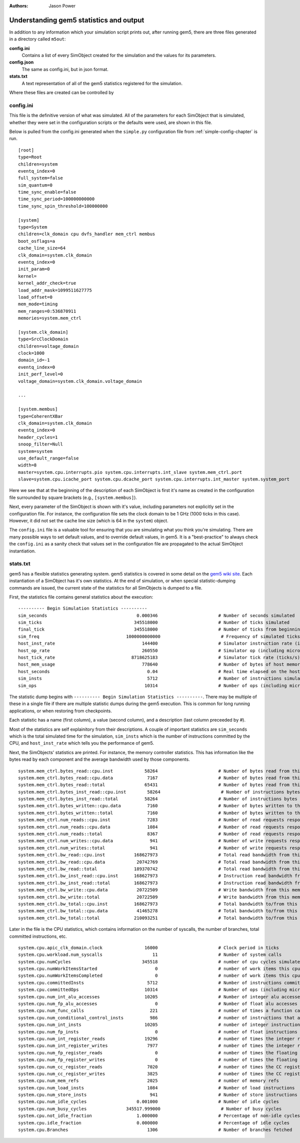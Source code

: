 :authors: Jason Power

.. _gem5-stats-chapter:

------------------------------------------
Understanding gem5 statistics and output
------------------------------------------

In addition to any information which your simulation script prints out,
after running gem5, there are three files generated in a directory called ``m5out``:

**config.ini**
    Contains a list of every SimObject created for the simulation and the values for its parameters.
**config.json**
    The same as config.ini, but in json format.
**stats.txt**
    A text representation of all of the gem5 statistics registered for the simulation.

Where these files are created can be controlled by

.. option:: --outdir=DIR, -d DIR

    The directory to be created which hold the gem5 output files, including ``config.ini``, ``config.json``, ``stats.txt``, and possibly other.
    The files in this directory are overwritten if they already exist.

config.ini
~~~~~~~~~~~~

This file is the definitive version of what was simulated.
All of the parameters for each SimObject that is simulated, whether they were set in the configuration scripts or the defaults were used, are shown in this file.

Below is pulled from the config.ini generated when the ``simple.py`` configuration file from :ref:`simple-config-chapter` is run.

::

    [root]
    type=Root
    children=system
    eventq_index=0
    full_system=false
    sim_quantum=0
    time_sync_enable=false
    time_sync_period=100000000000
    time_sync_spin_threshold=100000000

    [system]
    type=System
    children=clk_domain cpu dvfs_handler mem_ctrl membus
    boot_osflags=a
    cache_line_size=64
    clk_domain=system.clk_domain
    eventq_index=0
    init_param=0
    kernel=
    kernel_addr_check=true
    load_addr_mask=1099511627775
    load_offset=0
    mem_mode=timing
    mem_ranges=0:536870911
    memories=system.mem_ctrl

    [system.clk_domain]
    type=SrcClockDomain
    children=voltage_domain
    clock=1000
    domain_id=-1
    eventq_index=0
    init_perf_level=0
    voltage_domain=system.clk_domain.voltage_domain

    ...

    [system.membus]
    type=CoherentXBar
    clk_domain=system.clk_domain
    eventq_index=0
    header_cycles=1
    snoop_filter=Null
    system=system
    use_default_range=false
    width=8
    master=system.cpu.interrupts.pio system.cpu.interrupts.int_slave system.mem_ctrl.port
    slave=system.cpu.icache_port system.cpu.dcache_port system.cpu.interrupts.int_master system.system_port

Here we see that at the beginning of the description of each SimObject is first it's name as created in the configuration file surrounded by square brackets (e.g., ``[system.membus]``).

Next, every parameter of the SimObject is shown with it's value, including parameters not explicitly set in the configuration file.
For instance, the configuration file sets the clock domain to be 1 GHz (1000 ticks in this case).
However, it did not set the cache line size (which is 64 in the ``system``) object.

The ``config.ini`` file is a valuable tool for ensuring that you are simulating what you think you're simulating.
There are many possible ways to set default values, and to override default values, in gem5.
It is a "best-practice" to always check the ``config.ini`` as a sanity check that values set in the configuration file are propagated to the actual SimObject instantiation.


stats.txt
~~~~~~~~~~

gem5 has a flexible statistics generating system.
gem5 statistics is covered in some detail on the `gem5 wiki site <http://www.gem5.org/Statistics>`_.
Each instantiation of a SimObject has it's own statistics.
At the end of simulation, or when special statistic-dumping commands are issued, the current state of the statistics for all SimObjects is dumped to a file.

First, the statistics file contains general statistics about the execution:

::
    
    ---------- Begin Simulation Statistics ----------
    sim_seconds                                  0.000346                       # Number of seconds simulated
    sim_ticks                                   345518000                       # Number of ticks simulated
    final_tick                                  345518000                       # Number of ticks from beginning of simulation (restored from checkpoints and never reset)
    sim_freq                                 1000000000000                       # Frequency of simulated ticks
    host_inst_rate                                 144400                       # Simulator instruction rate (inst/s)
    host_op_rate                                   260550                       # Simulator op (including micro ops) rate (op/s)
    host_tick_rate                             8718625183                       # Simulator tick rate (ticks/s)
    host_mem_usage                                 778640                       # Number of bytes of host memory used
    host_seconds                                     0.04                       # Real time elapsed on the host
    sim_insts                                        5712                       # Number of instructions simulated
    sim_ops                                         10314                       # Number of ops (including micro ops) simulated

The statistic dump begins with ``---------- Begin Simulation Statistics ----------``.
There may be multiple of these in a single file if there are multiple statistic dumps during the gem5 execution.
This is common for long running applications, or when restoring from checkpoints.

Each statistic has a name (first column), a value (second column), and a description (last column preceeded by `#`).

Most of the statistics are self explainitory from their descriptions.
A couple of important statistics are ``sim_seconds`` which is the total simulated time for the simulation, ``sim_insts`` which is the number of instructions committed by the CPU, and ``host_inst_rate`` which tells you the performance of gem5.

Next, the SimObjects' statistics are printed.
For instance, the memory controller statistics.
This has information like the bytes read by each component and the average bandwidth used by those components.

::
    
    system.mem_ctrl.bytes_read::cpu.inst            58264                       # Number of bytes read from this memory
    system.mem_ctrl.bytes_read::cpu.data             7167                       # Number of bytes read from this memory
    system.mem_ctrl.bytes_read::total               65431                       # Number of bytes read from this memory
    system.mem_ctrl.bytes_inst_read::cpu.inst        58264                       # Number of instructions bytes read from this memory
    system.mem_ctrl.bytes_inst_read::total          58264                       # Number of instructions bytes read from this memory
    system.mem_ctrl.bytes_written::cpu.data          7160                       # Number of bytes written to this memory
    system.mem_ctrl.bytes_written::total             7160                       # Number of bytes written to this memory
    system.mem_ctrl.num_reads::cpu.inst              7283                       # Number of read requests responded to by this memory
    system.mem_ctrl.num_reads::cpu.data              1084                       # Number of read requests responded to by this memory
    system.mem_ctrl.num_reads::total                 8367                       # Number of read requests responded to by this memory
    system.mem_ctrl.num_writes::cpu.data              941                       # Number of write requests responded to by this memory
    system.mem_ctrl.num_writes::total                 941                       # Number of write requests responded to by this memory
    system.mem_ctrl.bw_read::cpu.inst           168627973                       # Total read bandwidth from this memory (bytes/s)
    system.mem_ctrl.bw_read::cpu.data            20742769                       # Total read bandwidth from this memory (bytes/s)
    system.mem_ctrl.bw_read::total              189370742                       # Total read bandwidth from this memory (bytes/s)
    system.mem_ctrl.bw_inst_read::cpu.inst      168627973                       # Instruction read bandwidth from this memory (bytes/s)
    system.mem_ctrl.bw_inst_read::total         168627973                       # Instruction read bandwidth from this memory (bytes/s)
    system.mem_ctrl.bw_write::cpu.data           20722509                       # Write bandwidth from this memory (bytes/s)
    system.mem_ctrl.bw_write::total              20722509                       # Write bandwidth from this memory (bytes/s)
    system.mem_ctrl.bw_total::cpu.inst          168627973                       # Total bandwidth to/from this memory (bytes/s)
    system.mem_ctrl.bw_total::cpu.data           41465278                       # Total bandwidth to/from this memory (bytes/s)
    system.mem_ctrl.bw_total::total             210093251                       # Total bandwidth to/from this memory (bytes/s)

Later in the file is the CPU statistics, which contains information on the number of syscalls, the number of branches, total committed instructions, etc.

::
    
    system.cpu.apic_clk_domain.clock                16000                       # Clock period in ticks
    system.cpu.workload.num_syscalls                   11                       # Number of system calls
    system.cpu.numCycles                           345518                       # number of cpu cycles simulated
    system.cpu.numWorkItemsStarted                      0                       # number of work items this cpu started
    system.cpu.numWorkItemsCompleted                    0                       # number of work items this cpu completed
    system.cpu.committedInsts                        5712                       # Number of instructions committed
    system.cpu.committedOps                         10314                       # Number of ops (including micro ops) committed
    system.cpu.num_int_alu_accesses                 10205                       # Number of integer alu accesses
    system.cpu.num_fp_alu_accesses                      0                       # Number of float alu accesses
    system.cpu.num_func_calls                         221                       # number of times a function call or return occured
    system.cpu.num_conditional_control_insts          986                       # number of instructions that are conditional controls
    system.cpu.num_int_insts                        10205                       # number of integer instructions
    system.cpu.num_fp_insts                             0                       # number of float instructions
    system.cpu.num_int_register_reads               19296                       # number of times the integer registers were read
    system.cpu.num_int_register_writes               7977                       # number of times the integer registers were written
    system.cpu.num_fp_register_reads                    0                       # number of times the floating registers were read
    system.cpu.num_fp_register_writes                   0                       # number of times the floating registers were written
    system.cpu.num_cc_register_reads                 7020                       # number of times the CC registers were read
    system.cpu.num_cc_register_writes                3825                       # number of times the CC registers were written
    system.cpu.num_mem_refs                          2025                       # number of memory refs
    system.cpu.num_load_insts                        1084                       # Number of load instructions
    system.cpu.num_store_insts                        941                       # Number of store instructions
    system.cpu.num_idle_cycles                   0.001000                       # Number of idle cycles
    system.cpu.num_busy_cycles               345517.999000                       # Number of busy cycles
    system.cpu.not_idle_fraction                 1.000000                       # Percentage of non-idle cycles
    system.cpu.idle_fraction                     0.000000                       # Percentage of idle cycles
    system.cpu.Branches                              1306                       # Number of branches fetched


